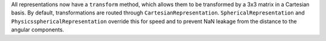 All representations now have a ``transform`` method, which allows them to be
transformed by a 3x3 matrix in a Cartesian basis. By default, transformations
are routed through ``CartesianRepresentation``. ``SphericalRepresentation`` and
``PhysicssphericalRepresentation`` override this for speed and to prevent NaN
leakage from the distance to the angular components.

